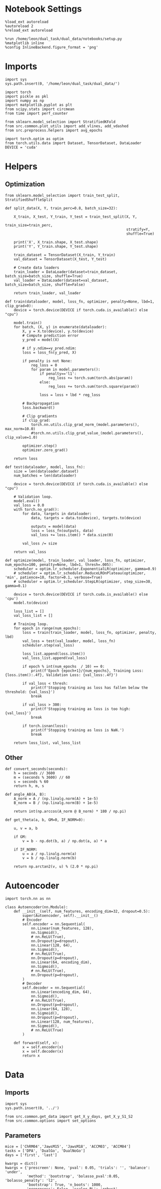 #+STARTUP: fold
#+PROPERTY: header-args:ipython :results both :exports both :async yes :session skorch :kernel dual_data

* Notebook Settings

#+begin_src ipython
  %load_ext autoreload
  %autoreload 2
  %reload_ext autoreload

  %run /home/leon/dual_task/dual_data/notebooks/setup.py
  %matplotlib inline
  %config InlineBackend.figure_format = 'png'
#+end_src

#+RESULTS:
:RESULTS:
: The autoreload extension is already loaded. To reload it, use:
:   %reload_ext autoreload
: Python exe
: /home/leon/mambaforge/envs/dual_data/bin/python
: <Figure size 700x432.624 with 0 Axes>
:END:

* Imports

#+begin_src ipython
  import sys
  sys.path.insert(0, '/home/leon/dual_task/dual_data/')

  import torch
  import pickle as pkl
  import numpy as np
  import matplotlib.pyplot as plt
  from scipy.stats import circmean
  from time import perf_counter

  from sklearn.model_selection import StratifiedKFold
  from src.common.plot_utils import add_vlines, add_vdashed
  from src.preprocess.helpers import avg_epochs

  import torch.optim as optim
  from torch.utils.data import Dataset, TensorDataset, DataLoader
  DEVICE = 'cuda'
#+end_src

#+RESULTS:

* Helpers
** Optimization
#+begin_src ipython
  from sklearn.model_selection import train_test_split, StratifiedShuffleSplit

  def split_data(X, Y, train_perc=0.8, batch_size=32):

      X_train, X_test, Y_train, Y_test = train_test_split(X, Y,
                                                          train_size=train_perc,
                                                          stratify=Y,
                                                          shuffle=True)

      print('X', X_train.shape, X_test.shape)
      print('Y', Y_train.shape, Y_test.shape)

      train_dataset = TensorDataset(X_train, Y_train)
      val_dataset = TensorDataset(X_test, Y_test)

      # Create data loaders
      train_loader = DataLoader(dataset=train_dataset, batch_size=batch_size, shuffle=True)
      val_loader = DataLoader(dataset=val_dataset, batch_size=batch_size, shuffle=False)

      return train_loader, val_loader
#+end_src

#+RESULTS:


#+begin_src ipython
  def train(dataloader, model, loss_fn, optimizer, penalty=None, lbd=1, clip_grad=0):
      device = torch.device(DEVICE if torch.cuda.is_available() else "cpu")

      model.train()
      for batch, (X, y) in enumerate(dataloader):
          X, y = X.to(device), y.to(device)
          # Compute prediction error
          y_pred = model(X)

          # if y.ndim==y_pred.ndim:
          loss = loss_fn(y_pred, X)

          if penalty is not None:
              reg_loss = 0
              for param in model.parameters():
                  if penalty=='l1':
                      reg_loss += torch.sum(torch.abs(param))
                  else:
                      reg_loss += torch.sum(torch.square(param))

                  loss = loss + lbd * reg_loss

          # Backpropagation
          loss.backward()

          # Clip gradients
          if clip_grad:
              torch.nn.utils.clip_grad_norm_(model.parameters(), max_norm=10.0)
              #torch.nn.utils.clip_grad_value_(model.parameters(), clip_value=1.0)

          optimizer.step()
          optimizer.zero_grad()

      return loss
#+end_src

#+RESULTS:

#+begin_src ipython
  def test(dataloader, model, loss_fn):
      size = len(dataloader.dataset)
      num_batches = len(dataloader)

      device = torch.device(DEVICE if torch.cuda.is_available() else "cpu")

      # Validation loop.
      model.eval()
      val_loss = 0.0
      with torch.no_grad():
          for data, targets in dataloader:
              data, targets = data.to(device), targets.to(device)

              outputs = model(data)
              loss = loss_fn(outputs, data)
              val_loss += loss.item() * data.size(0)

          val_loss /= size

      return val_loss
#+end_src

#+RESULTS:

#+begin_src ipython
  def optimize(model, train_loader, val_loader, loss_fn, optimizer, num_epochs=100, penalty=None, lbd=1, thresh=.005):
      scheduler = optim.lr_scheduler.ExponentialLR(optimizer, gamma=0.9)
      # scheduler = optim.lr_scheduler.ReduceLROnPlateau(optimizer, 'min', patience=10, factor=0.1, verbose=True)
      # scheduler = optim.lr_scheduler.StepLR(optimizer, step_size=30, gamma=0.1)

      device = torch.device(DEVICE if torch.cuda.is_available() else 'cpu')
      model.to(device)

      loss_list = []
      val_loss_list = []

      # Training loop.
      for epoch in range(num_epochs):
          loss = train(train_loader, model, loss_fn, optimizer, penalty, lbd)
          val_loss = test(val_loader, model, loss_fn)
          scheduler.step(val_loss)

          loss_list.append(loss.item())
          val_loss_list.append(val_loss)

          if epoch % int(num_epochs  / 10) == 0:
              print(f'Epoch {epoch+1}/{num_epochs}, Training Loss: {loss.item():.4f}, Validation Loss: {val_loss:.4f}')

          if val_loss < thresh:
              print(f'Stopping training as loss has fallen below the threshold: {val_loss}')
              break

          if val_loss > 300:
              print(f'Stopping training as loss is too high: {val_loss}')
              break

          if torch.isnan(loss):
              print(f'Stopping training as loss is NaN.')
              break

      return loss_list, val_loss_list
#+end_src

#+RESULTS:

** Other

#+begin_src ipython
  def convert_seconds(seconds):
      h = seconds // 3600
      m = (seconds % 3600) // 60
      s = seconds % 60
      return h, m, s
#+end_src

#+RESULTS:

#+begin_src ipython
  def angle_AB(A, B):
      A_norm = A / (np.linalg.norm(A) + 1e-5)
      B_norm = B / (np.linalg.norm(B) + 1e-5)

      return int(np.arccos(A_norm @ B_norm) * 180 / np.pi)
#+end_src

#+RESULTS:

#+begin_src ipython
  def get_theta(a, b, GM=0, IF_NORM=0):

      u, v = a, b

      if GM:
          v = b - np.dot(b, a) / np.dot(a, a) * a

      if IF_NORM:
          u = a / np.linalg.norm(a)
          v = b / np.linalg.norm(b)

      return np.arctan2(v, u) % (2.0 * np.pi)
#+end_src

#+RESULTS:

* Autoencoder

#+begin_src ipython
  import torch.nn as nn

  class Autoencoder(nn.Module):
      def __init__(self, num_features, encoding_dim=32, dropout=0.5):
          super(Autoencoder, self).__init__()
          # Encoder
          self.encoder = nn.Sequential(
              nn.Linear(num_features, 128),
              nn.Sigmoid(),
              # nn.ReLU(True),
              nn.Dropout(p=dropout),
              nn.Linear(128, 64),
              nn.Sigmoid(),
              # nn.ReLU(True),
              nn.Dropout(p=dropout),
              nn.Linear(64, encoding_dim),
              nn.Sigmoid(),
              # nn.ReLU(True),
              nn.Dropout(p=dropout),
          )
          # Decoder
          self.decoder = nn.Sequential(
              nn.Linear(encoding_dim, 64),
              nn.Sigmoid(),
              # nn.ReLU(True),
              nn.Dropout(p=dropout),
              nn.Linear(64, 128),
              nn.Sigmoid(),
              nn.Dropout(p=dropout),
              nn.Linear(128, num_features),
              nn.Sigmoid(),
              # nn.ReLU(True)
          )

      def forward(self, x):
          x = self.encoder(x)
          x = self.decoder(x)
          return x
#+end_src

#+RESULTS:

* Data
** Imports

#+begin_src ipython
  import sys
  sys.path.insert(0, '../')

  from src.common.get_data import get_X_y_days, get_X_y_S1_S2
  from src.common.options import set_options
#+end_src

#+RESULTS:

** Parameters

#+begin_src ipython
  mice = ['ChRM04','JawsM15', 'JawsM18', 'ACCM03', 'ACCM04']
  tasks = ['DPA', 'DualGo', 'DualNoGo']
  days = ['first', 'last']

  kwargs = dict()
  kwargs = {'prescreen': None, 'pval': 0.05, 'trials': '', 'balance': 'under',
            'method': 'bootstrap', 'bolasso_pval':0.05, 'bolasso_penalty': 'l2',
            'bootstrap': True, 'n_boots': 1000,
            'preprocess': False, 'scaler_BL': 'robust', 'avg_noise':True, 'unit_var_BL':False,
            'clf':'log_loss', 'scaler': None, 'tol':0.001, 'penalty':'l2',
            'out_fold': 'stratified', 'n_out': 5,
            'in_fold': 'stratified', 'n_in': 5,
            'random_state': None, 'n_repeats': 10,
            'n_lambda': 20, 'T_WINDOW': 0.5,
            'features': 'sample',
            'day': 'last'
            }
#+end_src

#+RESULTS:

** Load X, y
*** Sample

#+begin_src ipython
  options = set_options(**kwargs)
  options['reload'] = 0
  options['data_type'] = 'raw'

  options['mouse'] = 'JawsM15'
  # options['features'] = 'sample'
  options['features'] = 'distractor'
  tasks = ["Dual"]
  options['trials'] = ''

  X_list = []
  y_list = []
  for task in tasks:
      options['task'] = task
      X_dum = []
      y_dum = []
      for day in days:
          options['day'] = day
          X_days, y_days = get_X_y_days(**options)
          X_data, y_data = get_X_y_S1_S2(X_days, y_days, **options)
          y_data[y_data==-1] = 0

          X_dum.append(X_data)
          y_dum.append(y_data)

      X_list.append(X_dum)
      y_list.append(y_dum)

  print('X', X_data.shape, 'y', y_data.shape)
#+end_src

#+RESULTS:
#+begin_example
  loading files from /home/leon/dual_task/dual_data/data/JawsM15
  X_days (1152, 693, 84) y_days (1152, 6)
  ##########################################
  DATA: FEATURES distractor TASK Dual TRIALS  DAYS first LASER 0
  ##########################################
  multiple days 0 3 0
  X_S1 (96, 693, 84) X_S2 (96, 693, 84)
  loading files from /home/leon/dual_task/dual_data/data/JawsM15
  X_days (1152, 693, 84) y_days (1152, 6)
  ##########################################
  DATA: FEATURES distractor TASK Dual TRIALS  DAYS last LASER 0
  ##########################################
  multiple days 0 3 0
  X_S1 (96, 693, 84) X_S2 (96, 693, 84)
  X (192, 693, 84) y (192,)
#+end_example

#+begin_src ipython
  X_list = np.array(X_list)
  y_list = np.array(y_list)
  print(X_list.shape, y_list.shape)
#+end_src

#+RESULTS:
: (1, 2, 192, 693, 84) (1, 2, 192)


* Model Fit

#+begin_src ipython
  task = 0
  day = 0
#+end_src

#+RESULTS:

#+begin_src ipython
  options['epochs'] = ['MD']

  X = avg_epochs(X_list[task][day], **options)
  X = X.astype(np.float32)

  y = np.float32(y_list[task][day][:, np.newaxis])
  print('X', X.shape, 'y', y.shape)
#+end_src

#+RESULTS:
: X (192, 693) y (192, 1)

#+begin_src ipython
  input_dim = X.shape[1]
  hidden_dim = 32  # Adjust this based on your needs

  autoencoder = Autoencoder(input_dim, hidden_dim)
  criterion = nn.MSELoss()
  optimizer = torch.optim.Adam(autoencoder.parameters(), lr=0.01)
   #+end_src

#+RESULTS:

#+begin_src ipython
  batch_size = 16
  train_loader, val_loader = split_data(torch.tensor(X, dtype=torch.float32), torch.tensor(y, dtype=torch.float32), train_perc=0.8, batch_size=batch_size)
#+end_src

#+RESULTS:
: X torch.Size([153, 693]) torch.Size([39, 693])
: Y torch.Size([153, 1]) torch.Size([39, 1])

#+begin_src ipython
  start = perf_counter()
  loss, val_loss = optimize(autoencoder, train_loader, val_loader, criterion, optimizer, num_epochs=1000)
  end = perf_counter()
  print("Elapsed (with compilation) = %dh %dm %ds" % convert_seconds(end - start))
#+end_src

#+RESULTS:
#+begin_example
  /home/leon/mambaforge/envs/dual_data/lib/python3.11/site-packages/torch/optim/lr_scheduler.py:149: UserWarning: The epoch parameter in `scheduler.step()` was not necessary and is being deprecated where possible. Please use `scheduler.step()` to step the scheduler. During the deprecation, if epoch is different from None, the closed form is used instead of the new chainable form, where available. Please open an issue if you are unable to replicate your use case: https://github.com/pytorch/pytorch/issues/new/choose.
    warnings.warn(EPOCH_DEPRECATION_WARNING, UserWarning)
  Epoch 1/1000, Training Loss: 0.1110, Validation Loss: 0.1404
  Epoch 101/1000, Training Loss: 0.0989, Validation Loss: 0.1308
  Epoch 201/1000, Training Loss: 0.1029, Validation Loss: 0.1291
  Epoch 301/1000, Training Loss: 0.1159, Validation Loss: 0.1291
  Epoch 401/1000, Training Loss: 0.1047, Validation Loss: 0.1297
  Epoch 501/1000, Training Loss: 0.1030, Validation Loss: 0.1294
  Epoch 601/1000, Training Loss: 0.1112, Validation Loss: 0.1297
  Epoch 701/1000, Training Loss: 0.1130, Validation Loss: 0.1296
  Epoch 801/1000, Training Loss: 0.1129, Validation Loss: 0.1302
  Epoch 901/1000, Training Loss: 0.1090, Validation Loss: 0.1293
  Elapsed (with compilation) = 0h 0m 43s
#+end_example

#+begin_src ipython
  print(X.shape, encoded_data.shape)
#+end_src

#+RESULTS:
: (192, 693) torch.Size([96, 84, 64])

#+begin_src ipython
  print(X_list.shape)
#+end_src

#+RESULTS:
: (1, 2, 192, 693, 84)

#+begin_src ipython
  options = set_options(**kwargs)
  options['reload'] = 0
  options['data_type'] = 'raw'

  options['mouse'] = 'JawsM15'
  options['features'] = 'sample'
  # options['features'] = 'distractor'
  tasks = ["DPA", "DualGo", "DualNoGo"]
  options['trials'] = ''

  X_list = []
  y_list = []
  for task in tasks:
      options['task'] = task
      X_dum = []
      y_dum = []
      for day in days:
          options['day'] = day
          X_days, y_days = get_X_y_days(**options)
          X_data, y_data = get_X_y_S1_S2(X_days, y_days, **options)
          y_data[y_data==-1] = 0

          X_dum.append(X_data)
          y_dum.append(y_data)

      X_list.append(X_dum)
      y_list.append(y_dum)

  print('X', X_data.shape, 'y', y_data.shape)
#+end_src

#+RESULTS:
#+begin_example
  loading files from /home/leon/dual_task/dual_data/data/JawsM15
  X_days (1152, 693, 84) y_days (1152, 6)
  ##########################################
  DATA: FEATURES sample TASK DPA TRIALS  DAYS first LASER 0
  ##########################################
  multiple days 0 3 0
  X_S1 (48, 693, 84) X_S2 (48, 693, 84)
  loading files from /home/leon/dual_task/dual_data/data/JawsM15
  X_days (1152, 693, 84) y_days (1152, 6)
  ##########################################
  DATA: FEATURES sample TASK DPA TRIALS  DAYS last LASER 0
  ##########################################
  multiple days 0 3 0
  X_S1 (48, 693, 84) X_S2 (48, 693, 84)
  loading files from /home/leon/dual_task/dual_data/data/JawsM15
  X_days (1152, 693, 84) y_days (1152, 6)
  ##########################################
  DATA: FEATURES sample TASK DualGo TRIALS  DAYS first LASER 0
  ##########################################
  multiple days 0 3 0
  X_S1 (48, 693, 84) X_S2 (48, 693, 84)
  loading files from /home/leon/dual_task/dual_data/data/JawsM15
  X_days (1152, 693, 84) y_days (1152, 6)
  ##########################################
  DATA: FEATURES sample TASK DualGo TRIALS  DAYS last LASER 0
  ##########################################
  multiple days 0 3 0
  X_S1 (48, 693, 84) X_S2 (48, 693, 84)
  loading files from /home/leon/dual_task/dual_data/data/JawsM15
  X_days (1152, 693, 84) y_days (1152, 6)
  ##########################################
  DATA: FEATURES sample TASK DualNoGo TRIALS  DAYS first LASER 0
  ##########################################
  multiple days 0 3 0
  X_S1 (48, 693, 84) X_S2 (48, 693, 84)
  loading files from /home/leon/dual_task/dual_data/data/JawsM15
  X_days (1152, 693, 84) y_days (1152, 6)
  ##########################################
  DATA: FEATURES sample TASK DualNoGo TRIALS  DAYS last LASER 0
  ##########################################
  multiple days 0 3 0
  X_S1 (48, 693, 84) X_S2 (48, 693, 84)
  X (96, 693, 84) y (96,)
#+end_example

#+begin_src ipython
  X_list = np.array(X_list)
  y_list = np.array(y_list)
  print(X_list.shape, y_list.shape)
#+end_src

#+RESULTS:
: (3, 2, 96, 693, 84) (3, 2, 96)


#+begin_src ipython
  day = 0
  X_DPA = torch.tensor(X_list[0][day], device='cuda', dtype=torch.float)
  X_DPA = torch.transpose(X_DPA, 1, 2)

  X_Go = torch.tensor(X_list[1][day], device='cuda', dtype=torch.float)
  X_Go = torch.transpose(X_Go, 1, 2)

  X_NoGo = torch.tensor(X_list[2][day], device='cuda', dtype=torch.float)
  X_NoGo = torch.transpose(X_NoGo, 1, 2)
  print(X.shape)
    #+end_src

#+RESULTS:
: (192, 693)

#+begin_src ipython
  with torch.no_grad():
      encoded_DPA = autoencoder.encoder(X_DPA)
      encoded_Go = autoencoder.encoder(X_Go)
      encoded_NoGo = autoencoder.encoder(X_NoGo)
#+end_src

#+RESULTS:

#+begin_src ipython
  plt.plot(encoded_DPA.mean((0,-1)).cpu());
  plt.plot(encoded_Go.mean((0,-1)).cpu());
  plt.plot(encoded_NoGo.mean((0,-1)).cpu());
#+end_src

#+RESULTS:
[[file:./.ob-jupyter/aaad4372333a348edd0f0abf5500041cd787a2e0.png]]

#+begin_src ipython
  for i in range(3):
      plt.plot(encoded_data[i].mean(-1).cpu());
      plt.plot(encoded_data[-i].mean(-1).cpu());
#+end_src

#+RESULTS:
[[file:./.ob-jupyter/156f8e7249a20d3a11c4ff02aa2ece177242cc66.png]]
